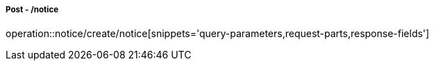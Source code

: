 ===== Post - /notice
operation::notice/create/notice[snippets='query-parameters,request-parts,response-fields']
